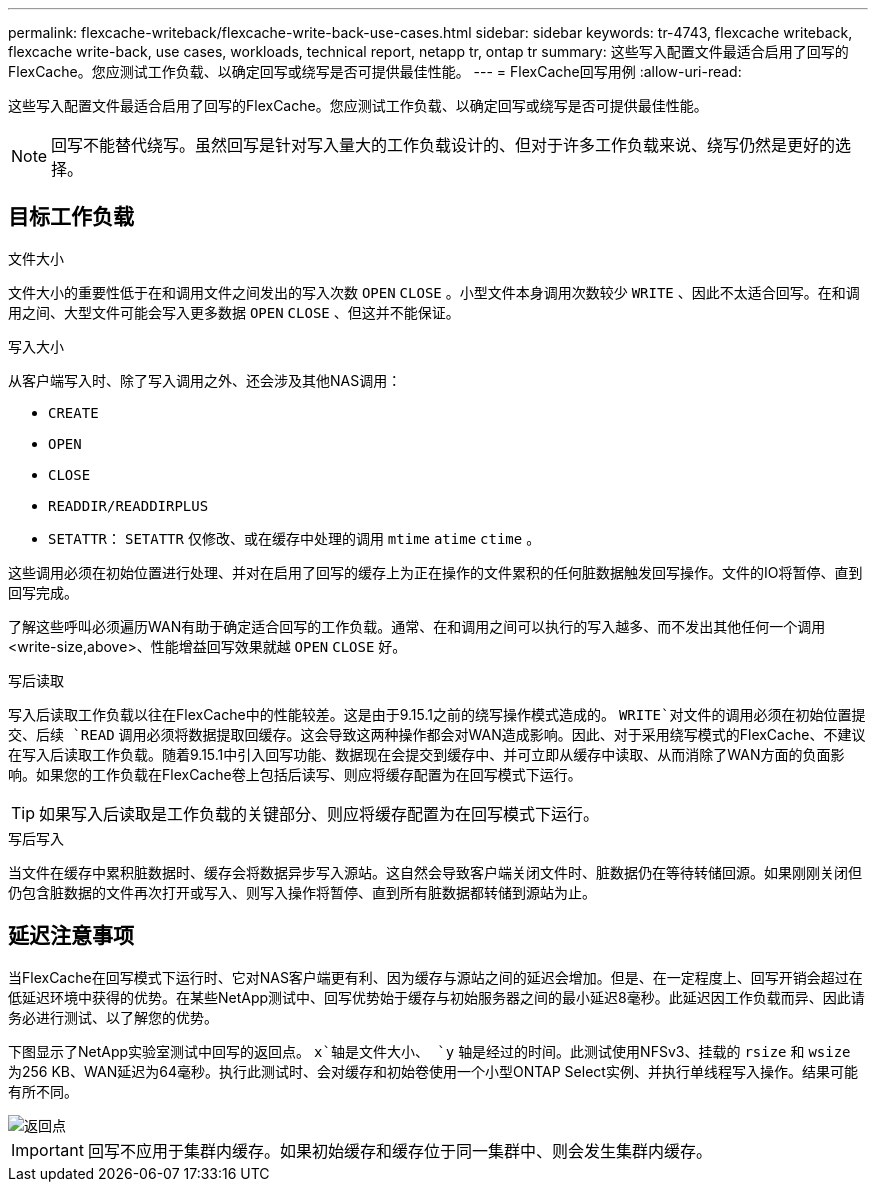 ---
permalink: flexcache-writeback/flexcache-write-back-use-cases.html 
sidebar: sidebar 
keywords: tr-4743, flexcache writeback, flexcache write-back, use cases, workloads, technical report, netapp tr, ontap tr 
summary: 这些写入配置文件最适合启用了回写的FlexCache。您应测试工作负载、以确定回写或绕写是否可提供最佳性能。 
---
= FlexCache回写用例
:allow-uri-read: 


[role="lead"]
这些写入配置文件最适合启用了回写的FlexCache。您应测试工作负载、以确定回写或绕写是否可提供最佳性能。


NOTE: 回写不能替代绕写。虽然回写是针对写入量大的工作负载设计的、但对于许多工作负载来说、绕写仍然是更好的选择。



== 目标工作负载

.文件大小
文件大小的重要性低于在和调用文件之间发出的写入次数 `OPEN` `CLOSE` 。小型文件本身调用次数较少 `WRITE` 、因此不太适合回写。在和调用之间、大型文件可能会写入更多数据 `OPEN` `CLOSE` 、但这并不能保证。

.写入大小
从客户端写入时、除了写入调用之外、还会涉及其他NAS调用：

* `CREATE`
* `OPEN`
* `CLOSE`
* `READDIR/READDIRPLUS`
*  `SETATTR`： `SETATTR` 仅修改、或在缓存中处理的调用 `mtime` `atime` `ctime` 。


这些调用必须在初始位置进行处理、并对在启用了回写的缓存上为正在操作的文件累积的任何脏数据触发回写操作。文件的IO将暂停、直到回写完成。

了解这些呼叫必须遍历WAN有助于确定适合回写的工作负载。通常、在和调用之间可以执行的写入越多、而不发出其他任何一个调用<write-size,above>、性能增益回写效果就越 `OPEN` `CLOSE` 好。

.写后读取
写入后读取工作负载以往在FlexCache中的性能较差。这是由于9.15.1之前的绕写操作模式造成的。 `WRITE`对文件的调用必须在初始位置提交、后续 `READ` 调用必须将数据提取回缓存。这会导致这两种操作都会对WAN造成影响。因此、对于采用绕写模式的FlexCache、不建议在写入后读取工作负载。随着9.15.1中引入回写功能、数据现在会提交到缓存中、并可立即从缓存中读取、从而消除了WAN方面的负面影响。如果您的工作负载在FlexCache卷上包括后读写、则应将缓存配置为在回写模式下运行。


TIP: 如果写入后读取是工作负载的关键部分、则应将缓存配置为在回写模式下运行。

.写后写入
当文件在缓存中累积脏数据时、缓存会将数据异步写入源站。这自然会导致客户端关闭文件时、脏数据仍在等待转储回源。如果刚刚关闭但仍包含脏数据的文件再次打开或写入、则写入操作将暂停、直到所有脏数据都转储到源站为止。



== 延迟注意事项

当FlexCache在回写模式下运行时、它对NAS客户端更有利、因为缓存与源站之间的延迟会增加。但是、在一定程度上、回写开销会超过在低延迟环境中获得的优势。在某些NetApp测试中、回写优势始于缓存与初始服务器之间的最小延迟8毫秒。此延迟因工作负载而异、因此请务必进行测试、以了解您的优势。

下图显示了NetApp实验室测试中回写的返回点。 `x`轴是文件大小、 `y` 轴是经过的时间。此测试使用NFSv3、挂载的 `rsize` 和 `wsize` 为256 KB、WAN延迟为64毫秒。执行此测试时、会对缓存和初始卷使用一个小型ONTAP Select实例、并执行单线程写入操作。结果可能有所不同。

image::flexcache-write-back-point-of-return-nfs3.png[返回点]


IMPORTANT: 回写不应用于集群内缓存。如果初始缓存和缓存位于同一集群中、则会发生集群内缓存。
